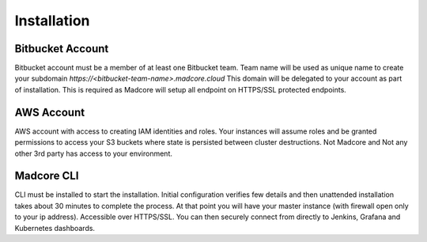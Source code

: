 ============
Installation
============

.. contents:: Table of contents
    :depth: 1
    :local:

        Madcore lives across 5 Github repositories: https://github.com/madcore-ai  All are being actively
        developed across many branches. `development` branch is always kept stable and merged into master
        when features align at which point a Python PIP package is created. This page will explain on how
        to perform a development installation so you have control over branch and commit id's used to pin
        your installation into a known working state.


Bitbucket Account
-----------------
Bitbucket account must be a member of at least one Bitbucket team. Team name will be used as unique
name to create your subdomain `https://<bitbucket-team-name>.madcore.cloud` This domain will be
delegated to your account as part of installation. This is required as Madcore will setup all
endpoint on HTTPS/SSL protected endpoints.


AWS Account
-----------
AWS account with access to creating IAM identities and roles. Your instances will assume roles
and be granted permissions to access your S3 buckets where state is persisted between cluster
destructions. Not Madcore and Not any other 3rd party has access to your environment.


Madcore CLI
-----------
CLI must be installed to start the installation. Initial configuration verifies few details
and then unattended installation takes about 30 minutes to complete the process. At that point
you will have your master instance (with firewall open only to your ip address). Accessible
over HTTPS/SSL. You can then securely connect from directly to Jenkins, Grafana and Kubernetes dashboards.

.. code-block:: bash
    pip install madcore